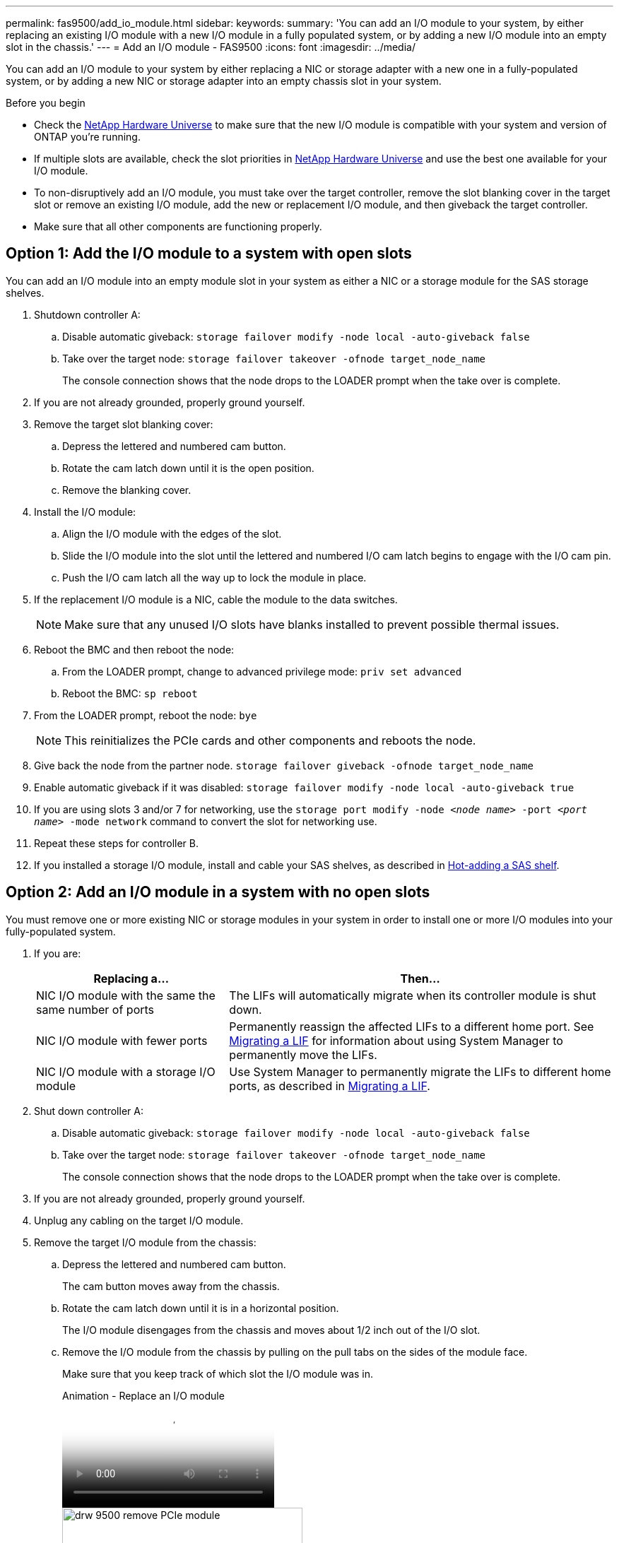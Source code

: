 ---
permalink: fas9500/add_io_module.html
sidebar:
keywords:
summary: 'You can add an I/O module to your system, by either replacing an existing I/O module with a new I/O module in a fully populated system, or by adding a new I/O module into an empty slot in the chassis.'
---
= Add an I/O module - FAS9500
:icons: font
:imagesdir: ../media/

[.lead]
You can add an I/O module to your system by either replacing a NIC or storage adapter with a new one in a fully-populated system, or by adding a new NIC or storage adapter into an empty chassis slot in your system.

.Before you begin
* Check the https://hwu.netapp.com/[NetApp Hardware Universe] to make sure that the new I/O module is compatible with your system and version of ONTAP you're running.
* If multiple slots are available, check the slot priorities in https://hwu.netapp.com/[NetApp Hardware Universe]  and use the best one available for your I/O module.
* To non-disruptively add an I/O module, you must take over the target controller, remove the slot blanking cover in the target slot or remove an existing I/O module, add the new or replacement I/O module, and then giveback the target controller.
* Make sure that all other components are functioning properly.

== Option 1: Add the I/O module to a system with open slots

You can add an I/O module into an empty module slot in your system as either a NIC or a storage module for the SAS storage shelves.

. Shutdown controller A:
.. Disable automatic giveback: `storage failover modify -node local -auto-giveback false`
.. Take over the target node: `storage failover takeover -ofnode target_node_name`
+
The console connection shows that the node drops to the LOADER prompt when the take over is complete.
. If you are not already grounded, properly ground yourself.
. Remove the target slot blanking cover:
.. Depress the lettered and numbered cam button.
.. Rotate the cam latch down until it is the open position.
.. Remove the blanking cover.
. Install the I/O module:
.. Align the I/O module with the edges of the slot.
.. Slide the I/O module into the slot until the lettered and numbered I/O cam latch begins to engage with the I/O cam pin.
.. Push the I/O cam latch all the way up to lock the module in place.
. If the replacement I/O module is a NIC, cable the module to the data switches.
+
NOTE: Make sure that any unused I/O slots have blanks installed to prevent possible thermal issues.

. Reboot the BMC and then reboot the node:
.. From the LOADER prompt, change to advanced privilege mode: `priv set advanced`
.. Reboot the BMC: `sp reboot`
. From the LOADER prompt, reboot the node: `bye`
+
NOTE: This reinitializes the PCIe cards and other components and reboots the node.

. Give back the node from the partner node. `storage failover giveback -ofnode target_node_name`
. Enable automatic giveback if it was disabled: `storage failover modify -node local -auto-giveback true`
. If you are using slots 3 and/or 7 for networking, use the `storage port modify -node __<node name>__ -port __<port name>__ -mode network` command to convert the slot for networking use.
. Repeat these steps for controller B.
. If you installed a storage I/O module, install and cable your SAS shelves, as described in https://docs.netapp.com/us-en/ontap-systems/sas3/install-hot-add-shelf.html[Hot-adding a SAS shelf^].

== Option 2: Add an I/O module in a system with no open slots

You must remove one or more existing NIC or storage modules in your system in order to install one or more I/O modules into your fully-populated system.

. If you are:
+
[options="header" cols="1,2"]
|===
| Replacing a...| Then...
a|
NIC I/O module with the same the same number of ports
a|
The LIFs will automatically migrate when its controller module is shut down.
a|
NIC I/O module with fewer ports
a|
Permanently reassign the affected LIFs to a different home port. See https://docs.netapp.com/ontap-9/topic/com.netapp.doc.onc-sm-help-960/GUID-208BB0B8-3F84-466D-9F4F-6E1542A2BE7D.html[Migrating a LIF^] for information about using System Manager to permanently move the LIFs.
a|
NIC I/O module with a storage I/O module
a|
Use System Manager to permanently migrate the LIFs to different home ports, as described in https://docs.netapp.com/ontap-9/topic/com.netapp.doc.onc-sm-help-960/GUID-208BB0B8-3F84-466D-9F4F-6E1542A2BE7D.html[Migrating a LIF^].
|===

. Shut down controller A:
.. Disable automatic giveback: `storage failover modify -node local -auto-giveback false`
.. Take over the target node: `storage failover takeover -ofnode target_node_name`
+
The console connection shows that the node drops to the LOADER prompt when the take over is complete.
. If you are not already grounded, properly ground yourself.
. Unplug any cabling on the target I/O module.
. Remove the target I/O module from the chassis:
.. Depress the lettered and numbered cam button.
+
The cam button moves away from the chassis.
.. Rotate the cam latch down until it is in a horizontal position.
+
The I/O module disengages from the chassis and moves about 1/2 inch out of the I/O slot.
.. Remove the I/O module from the chassis by pulling on the pull tabs on the sides of the module face.
+
Make sure that you keep track of which slot the I/O module was in.
+
video::0903b1f9-187b-4bb8-9548-ae9b0012bb21[panopto, title="Animation - Replace an I/O module"]
+
image::../media/drw_9500_remove_PCIe_module.svg[width=340px]
+
[cols="20%,80%"]
|===
a|
image::../media/legend_icon_01.svg[width=20]
a|
Lettered and numbered I/O cam latch
a|
image::../media/legend_icon_02.svg[width=20]
a|
I/O cam latch completely unlocked
|===

. Install the I/O module into the target slot:
.. Align the I/O module with the edges of the slot.
.. Slide the I/O module into the slot until the lettered and numbered I/O cam latch begins to engage with the I/O cam pin.
.. Push the I/O cam latch all the way up to lock the module in place.
. Repeat the remove and install steps to replace additional modules for controller A.
. If the replacement I/O module is a NIC, cable the
module or modules to the data switches.

. Reboot the BMC and then reboot the node:
.. From the LOADER prompt, change to advanced privilege mode: `priv set advanced`
.. Reboot the BMC: `sp reboot`
. From the LOADER prompt, reboot the node: `bye`
+
NOTE: This reinitializes the PCIe cards and other components and reboots the node.

. Give back the node from the partner node. `storage failover giveback -ofnode target_node_name`
. Enable automatic giveback if it was disabled: `storage failover modify -node local -auto-giveback true`

. If you added:
+
[options="header" cols="1,2"]
|===
| If I/O module is a...| Then...
a|
NIC module in slots 3 or 7,
a|
Use the `storage port modify -node *_<node name>__ -port *_<port name>__ -mode network` command for each port.
a|
Storage module
a|
Install and cable your SAS shelves, as described in
https://docs.netapp.com/us-en/ontap-systems/sas3/install-hot-add-shelf.html[Hot-adding a SAS shelf^].
a|

|===

. Repeat these steps for controller B.
